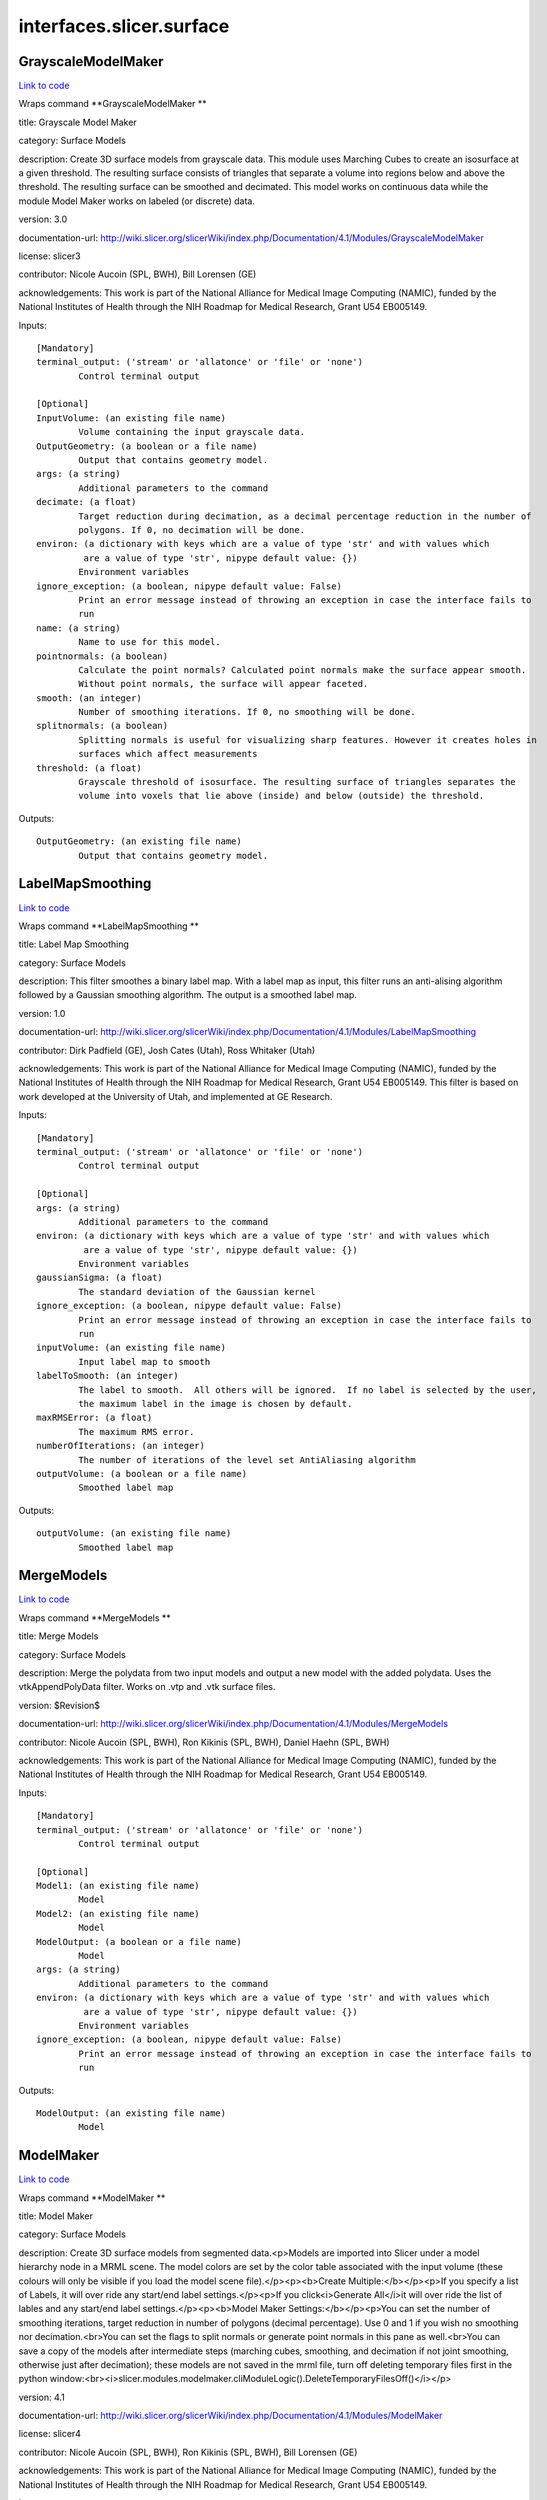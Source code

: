 .. AUTO-GENERATED FILE -- DO NOT EDIT!

interfaces.slicer.surface
=========================


.. _nipype.interfaces.slicer.surface.GrayscaleModelMaker:


.. index:: GrayscaleModelMaker

GrayscaleModelMaker
-------------------

`Link to code <http://github.com/nipy/nipype/tree/9595f272aa4086ea28f7534a8bd05690f60bf6b8/nipype/interfaces/slicer/surface.py#L91>`__

Wraps command **GrayscaleModelMaker **

title: Grayscale Model Maker

category: Surface Models

description: Create 3D surface models from grayscale data. This module uses Marching Cubes to create an isosurface at a given threshold. The resulting surface consists of triangles that separate a volume into regions below and above the threshold. The resulting surface can be smoothed and decimated. This model works on continuous data while the module Model Maker works on labeled (or discrete) data.

version: 3.0

documentation-url: http://wiki.slicer.org/slicerWiki/index.php/Documentation/4.1/Modules/GrayscaleModelMaker

license: slicer3

contributor: Nicole Aucoin (SPL, BWH), Bill Lorensen (GE)

acknowledgements: This work is part of the National Alliance for Medical Image Computing (NAMIC), funded by the National Institutes of Health through the NIH Roadmap for Medical Research, Grant U54 EB005149.

Inputs::

        [Mandatory]
        terminal_output: ('stream' or 'allatonce' or 'file' or 'none')
                Control terminal output

        [Optional]
        InputVolume: (an existing file name)
                Volume containing the input grayscale data.
        OutputGeometry: (a boolean or a file name)
                Output that contains geometry model.
        args: (a string)
                Additional parameters to the command
        decimate: (a float)
                Target reduction during decimation, as a decimal percentage reduction in the number of
                polygons. If 0, no decimation will be done.
        environ: (a dictionary with keys which are a value of type 'str' and with values which
                 are a value of type 'str', nipype default value: {})
                Environment variables
        ignore_exception: (a boolean, nipype default value: False)
                Print an error message instead of throwing an exception in case the interface fails to
                run
        name: (a string)
                Name to use for this model.
        pointnormals: (a boolean)
                Calculate the point normals? Calculated point normals make the surface appear smooth.
                Without point normals, the surface will appear faceted.
        smooth: (an integer)
                Number of smoothing iterations. If 0, no smoothing will be done.
        splitnormals: (a boolean)
                Splitting normals is useful for visualizing sharp features. However it creates holes in
                surfaces which affect measurements
        threshold: (a float)
                Grayscale threshold of isosurface. The resulting surface of triangles separates the
                volume into voxels that lie above (inside) and below (outside) the threshold.

Outputs::

        OutputGeometry: (an existing file name)
                Output that contains geometry model.

.. _nipype.interfaces.slicer.surface.LabelMapSmoothing:


.. index:: LabelMapSmoothing

LabelMapSmoothing
-----------------

`Link to code <http://github.com/nipy/nipype/tree/9595f272aa4086ea28f7534a8bd05690f60bf6b8/nipype/interfaces/slicer/surface.py#L162>`__

Wraps command **LabelMapSmoothing **

title: Label Map Smoothing

category: Surface Models

description: This filter smoothes a binary label map.  With a label map as input, this filter runs an anti-alising algorithm followed by a Gaussian smoothing algorithm.  The output is a smoothed label map.

version: 1.0

documentation-url: http://wiki.slicer.org/slicerWiki/index.php/Documentation/4.1/Modules/LabelMapSmoothing

contributor: Dirk Padfield (GE), Josh Cates (Utah), Ross Whitaker (Utah)

acknowledgements: This work is part of the National Alliance for Medical Image Computing (NAMIC), funded by the National Institutes of Health through the NIH Roadmap for Medical Research, Grant U54 EB005149.  This filter is based on work developed at the University of Utah, and implemented at GE Research.

Inputs::

        [Mandatory]
        terminal_output: ('stream' or 'allatonce' or 'file' or 'none')
                Control terminal output

        [Optional]
        args: (a string)
                Additional parameters to the command
        environ: (a dictionary with keys which are a value of type 'str' and with values which
                 are a value of type 'str', nipype default value: {})
                Environment variables
        gaussianSigma: (a float)
                The standard deviation of the Gaussian kernel
        ignore_exception: (a boolean, nipype default value: False)
                Print an error message instead of throwing an exception in case the interface fails to
                run
        inputVolume: (an existing file name)
                Input label map to smooth
        labelToSmooth: (an integer)
                The label to smooth.  All others will be ignored.  If no label is selected by the user,
                the maximum label in the image is chosen by default.
        maxRMSError: (a float)
                The maximum RMS error.
        numberOfIterations: (an integer)
                The number of iterations of the level set AntiAliasing algorithm
        outputVolume: (a boolean or a file name)
                Smoothed label map

Outputs::

        outputVolume: (an existing file name)
                Smoothed label map

.. _nipype.interfaces.slicer.surface.MergeModels:


.. index:: MergeModels

MergeModels
-----------

`Link to code <http://github.com/nipy/nipype/tree/9595f272aa4086ea28f7534a8bd05690f60bf6b8/nipype/interfaces/slicer/surface.py#L19>`__

Wraps command **MergeModels **

title: Merge Models

category: Surface Models

description: Merge the polydata from two input models and output a new model with the added polydata. Uses the vtkAppendPolyData filter. Works on .vtp and .vtk surface files.

version: $Revision$

documentation-url: http://wiki.slicer.org/slicerWiki/index.php/Documentation/4.1/Modules/MergeModels

contributor: Nicole Aucoin (SPL, BWH), Ron Kikinis (SPL, BWH), Daniel Haehn (SPL, BWH)

acknowledgements: This work is part of the National Alliance for Medical Image Computing (NAMIC), funded by the National Institutes of Health through the NIH Roadmap for Medical Research, Grant U54 EB005149.

Inputs::

        [Mandatory]
        terminal_output: ('stream' or 'allatonce' or 'file' or 'none')
                Control terminal output

        [Optional]
        Model1: (an existing file name)
                Model
        Model2: (an existing file name)
                Model
        ModelOutput: (a boolean or a file name)
                Model
        args: (a string)
                Additional parameters to the command
        environ: (a dictionary with keys which are a value of type 'str' and with values which
                 are a value of type 'str', nipype default value: {})
                Environment variables
        ignore_exception: (a boolean, nipype default value: False)
                Print an error message instead of throwing an exception in case the interface fails to
                run

Outputs::

        ModelOutput: (an existing file name)
                Model

.. _nipype.interfaces.slicer.surface.ModelMaker:


.. index:: ModelMaker

ModelMaker
----------

`Link to code <http://github.com/nipy/nipype/tree/9595f272aa4086ea28f7534a8bd05690f60bf6b8/nipype/interfaces/slicer/surface.py#L210>`__

Wraps command **ModelMaker **

title: Model Maker

category: Surface Models

description: Create 3D surface models from segmented data.<p>Models are imported into Slicer under a model hierarchy node in a MRML scene. The model colors are set by the color table associated with the input volume (these colours will only be visible if you load the model scene file).</p><p><b>Create Multiple:</b></p><p>If you specify a list of Labels, it will over ride any start/end label settings.</p><p>If you click<i>Generate All</i>it will over ride the list of lables and any start/end label settings.</p><p><b>Model Maker Settings:</b></p><p>You can set the number of smoothing iterations, target reduction in number of polygons (decimal percentage). Use 0 and 1 if you wish no smoothing nor decimation.<br>You can set the flags to split normals or generate point normals in this pane as well.<br>You can save a copy of the models after intermediate steps (marching cubes, smoothing, and decimation if not joint smoothing, otherwise just after decimation); these models are not saved in the mrml file, turn off deleting temporary files first in the python window:<br><i>slicer.modules.modelmaker.cliModuleLogic().DeleteTemporaryFilesOff()</i></p>

version: 4.1

documentation-url: http://wiki.slicer.org/slicerWiki/index.php/Documentation/4.1/Modules/ModelMaker

license: slicer4

contributor: Nicole Aucoin (SPL, BWH), Ron Kikinis (SPL, BWH), Bill Lorensen (GE)

acknowledgements: This work is part of the National Alliance for Medical Image Computing (NAMIC), funded by the National Institutes of Health through the NIH Roadmap for Medical Research, Grant U54 EB005149.

Inputs::

        [Mandatory]
        terminal_output: ('stream' or 'allatonce' or 'file' or 'none')
                Control terminal output

        [Optional]
        InputVolume: (an existing file name)
                Input label map. The Input Volume drop down menu is populated with the label map volumes
                that are present in the scene, select one from which to generate models.
        args: (a string)
                Additional parameters to the command
        color: (an existing file name)
                Color table to make labels to colors and objects
        debug: (a boolean)
                turn this flag on in order to see debugging output (look in the Error Log window that is
                accessed via the View menu)
        decimate: (a float)
                Chose the target reduction in number of polygons as a decimal percentage (between 0 and
                1) of the number of polygons. Specifies the percentage of triangles to be removed. For
                example, 0.1 means 10% reduction and 0.9 means 90% reduction.
        end: (an integer)
                If you want to specify a continuous range of labels from which to generate models, enter
                the higher label here. Voxel value up to which to continue making models. Skip any
                values with zero voxels.
        environ: (a dictionary with keys which are a value of type 'str' and with values which
                 are a value of type 'str', nipype default value: {})
                Environment variables
        filtertype: ('Sinc' or 'Laplacian')
                You can control the type of smoothing done on the models by selecting a filter type of
                either Sinc or Laplacian.
        generateAll: (a boolean)
                Generate models for all labels in the input volume. select this option if you want to
                create all models that correspond to all values in a labelmap volume (using the Joint
                Smoothing option below is useful with this option). Ignores Labels, Start Label, End
                Label settings. Skips label 0.
        ignore_exception: (a boolean, nipype default value: False)
                Print an error message instead of throwing an exception in case the interface fails to
                run
        jointsmooth: (a boolean)
                This will ensure that all resulting models fit together smoothly, like jigsaw puzzle
                pieces. Otherwise the models will be smoothed independently and may overlap.
        labels: (an integer)
                A comma separated list of label values from which to make models. f you specify a list
                of Labels, it will override any start/end label settings. If you click Generate All
                Models it will override the list of labels and any start/end label settings.
        modelSceneFile: (a boolean or a list of items which are a file name)
                Generated models, under a model hierarchy node. Models are imported into Slicer under a
                model hierarchy node, and their colors are set by the color table associated with the
                input label map volume. The model hierarchy node must be created before running the
                model maker, by selecting Create New ModelHierarchy from the Models drop down menu. If
                you're running from the command line, a model hierarchy node in a new mrml scene will be
                created for you.
        name: (a string)
                Name to use for this model. Any text entered in the entry box will be the starting
                string for the created model file names. The label number and the color name will also
                be part of the file name. If making multiple models, use this as a prefix to the label
                and color name.
        pad: (a boolean)
                Pad the input volume with zero value voxels on all 6 faces in order to ensure the
                production of closed surfaces. Sets the origin translation and extent translation so
                that the models still line up with the unpadded input volume.
        pointnormals: (a boolean)
                Turn this flag on if you wish to calculate the normal vectors for the points.
        saveIntermediateModels: (a boolean)
                You can save a copy of the models after each of the intermediate steps (marching cubes,
                smoothing, and decimation if not joint smoothing, otherwise just after decimation).
                These intermediate models are not saved in the mrml file, you have to load them manually
                after turning off deleting temporary files in they python console (View ->Python
                Interactor) using the following command
                slicer.modules.modelmaker.cliModuleLogic().DeleteTemporaryFilesOff().
        skipUnNamed: (a boolean)
                Select this to not generate models from labels that do not have names defined in the
                color look up table associated with the input label map. If true, only models which have
                an entry in the color table will be generated.  If false, generate all models that exist
                within the label range.
        smooth: (an integer)
                Here you can set the number of smoothing iterations for Laplacian smoothing, or the
                degree of the polynomial approximating the windowed Sinc function. Use 0 if you wish no
                smoothing.
        splitnormals: (a boolean)
                Splitting normals is useful for visualizing sharp features. However it creates holes in
                surfaces which affects measurements.
        start: (an integer)
                If you want to specify a continuous range of labels from which to generate models, enter
                the lower label here. Voxel value from which to start making models. Used instead of the
                label list to specify a range (make sure the label list is empty or it will over ride
                this).

Outputs::

        modelSceneFile: (an existing file name)
                Generated models, under a model hierarchy node. Models are imported into Slicer under a
                model hierarchy node, and their colors are set by the color table associated with the
                input label map volume. The model hierarchy node must be created before running the
                model maker, by selecting Create New ModelHierarchy from the Models drop down menu. If
                you're running from the command line, a model hierarchy node in a new mrml scene will be
                created for you.

.. _nipype.interfaces.slicer.surface.ModelToLabelMap:


.. index:: ModelToLabelMap

ModelToLabelMap
---------------

`Link to code <http://github.com/nipy/nipype/tree/9595f272aa4086ea28f7534a8bd05690f60bf6b8/nipype/interfaces/slicer/surface.py#L53>`__

Wraps command **ModelToLabelMap **

title: Model To Label Map

category: Surface Models

description: Intersects an input model with an reference volume and produces an output label map.

version: 0.1.0.$Revision: 8643 $(alpha)

documentation-url: http://wiki.slicer.org/slicerWiki/index.php/Documentation/4.1/Modules/PolyDataToLabelMap

contributor: Nicole Aucoin (SPL, BWH), Xiaodong Tao (GE)

acknowledgements: This work is part of the National Alliance for Medical Image Computing (NAMIC), funded by the National Institutes of Health through the NIH Roadmap for Medical Research, Grant U54 EB005149.

Inputs::

        [Mandatory]
        terminal_output: ('stream' or 'allatonce' or 'file' or 'none')
                Control terminal output

        [Optional]
        InputVolume: (an existing file name)
                Input volume
        OutputVolume: (a boolean or a file name)
                The label volume
        args: (a string)
                Additional parameters to the command
        distance: (a float)
                Sample distance
        environ: (a dictionary with keys which are a value of type 'str' and with values which
                 are a value of type 'str', nipype default value: {})
                Environment variables
        ignore_exception: (a boolean, nipype default value: False)
                Print an error message instead of throwing an exception in case the interface fails to
                run
        surface: (an existing file name)
                Model

Outputs::

        OutputVolume: (an existing file name)
                The label volume

.. _nipype.interfaces.slicer.surface.ProbeVolumeWithModel:


.. index:: ProbeVolumeWithModel

ProbeVolumeWithModel
--------------------

`Link to code <http://github.com/nipy/nipype/tree/9595f272aa4086ea28f7534a8bd05690f60bf6b8/nipype/interfaces/slicer/surface.py#L126>`__

Wraps command **ProbeVolumeWithModel **

title: Probe Volume With Model

category: Surface Models

description: Paint a model by a volume (using vtkProbeFilter).

version: 0.1.0.$Revision: 1892 $(alpha)

documentation-url: http://wiki.slicer.org/slicerWiki/index.php/Documentation/4.1/Modules/ProbeVolumeWithModel

contributor: Lauren O'Donnell (SPL, BWH)

acknowledgements: BWH, NCIGT/LMI

Inputs::

        [Mandatory]
        terminal_output: ('stream' or 'allatonce' or 'file' or 'none')
                Control terminal output

        [Optional]
        InputModel: (an existing file name)
                Input model
        InputVolume: (an existing file name)
                Volume to use to 'paint' the model
        OutputModel: (a boolean or a file name)
                Output 'painted' model
        args: (a string)
                Additional parameters to the command
        environ: (a dictionary with keys which are a value of type 'str' and with values which
                 are a value of type 'str', nipype default value: {})
                Environment variables
        ignore_exception: (a boolean, nipype default value: False)
                Print an error message instead of throwing an exception in case the interface fails to
                run

Outputs::

        OutputModel: (an existing file name)
                Output 'painted' model
